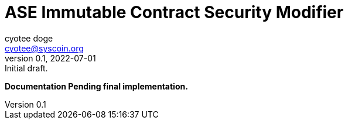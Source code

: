 = ASE Immutable Contract Security Modifier
ifndef::compositing[]
:author: cyotee doge
:email: cyotee@syscoin.org
:revdate: 2022-07-01
:revnumber: 0.1
:revremark: Initial draft.
:toc:
:toclevels: 6
:sectnums:
:data-uri:
:stem: asciimath
:pathtoroot: ../../../
:imagesdir: {pathtoroot}
:includeprefix: {pathtoroot}
:compositing:
endif::[]

*Documentation Pending final implementation.*

// TODO Write docs for implementation.

// [source, solidity]
// ----
// include::../../../contracts/security/access/immutable/storage/ImmutableStorage.sol[lines="1..-1"]
// ----

// [source, solidity]
// ----
// include::../../../contracts/security/access/immutable/logic/ImmutableLogic.sol[lines="1..-1"]
// ----

// [source, solidity]
// ----
// include::../../../contracts/security/access/immutable/modifiers/ImmutableModifiers.sol[lines="1..-1"]
// ----

// [source, solidity]
// ----
// include::../../../contracts/security/access/immutable/Immutable.sol[lines="1..-1"]
// ----